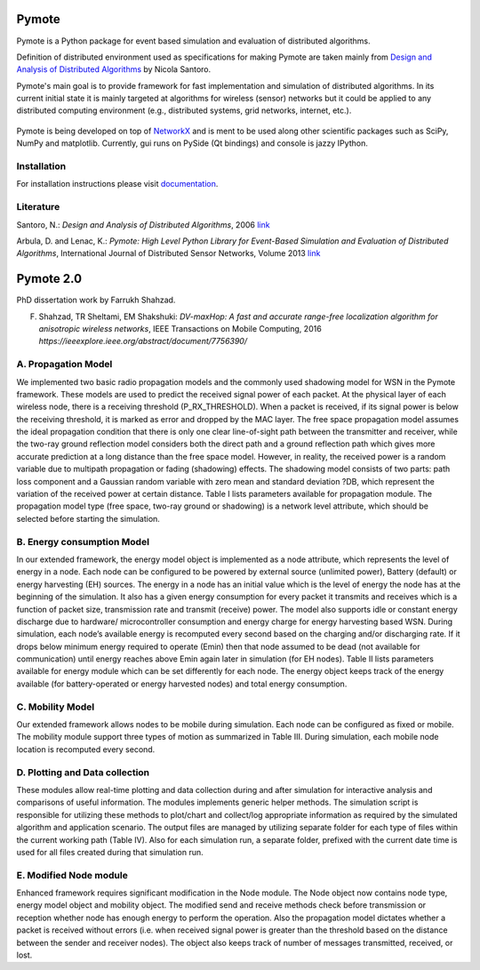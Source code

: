 .. image:: https://api.travis-ci.org/darbula/pymote.png?branch=master
  :target: http://travis-ci.org/darbula/pymote

.. image:: https://coveralls.io/repos/darbula/pymote/badge.png?branch=master
  :target: https://coveralls.io/r/darbula/pymote?branch=master


Pymote
======

Pymote is a Python package for event based simulation and evaluation of distributed algorithms.

Definition of distributed environment used as specifications for making Pymote are taken mainly from `Design and Analysis of Distributed Algorithms <http://eu.wiley.com/WileyCDA/WileyTitle/productCd-0471719978,descCd-description.html>`_ by Nicola Santoro.

Pymote's main goal is to provide framework for fast implementation and simulation of distributed algorithms. In its current initial state it is mainly targeted at algorithms for wireless (sensor) networks but it could be applied to any distributed computing environment (e.g., distributed systems, grid networks, internet, etc.).

.. figure:: docs/install/_images/pymote_console_gui.png
   :align: center
   
   Pymote is being developed on top of `NetworkX <https://github.com/networkx/networkx/>`_ and is ment to be used along other scientific packages such as SciPy, NumPy and matplotlib. Currently, gui runs on PySide (Qt bindings) and console is jazzy IPython.

Installation
------------

For installation instructions please visit `documentation <https://pymote.readthedocs.org>`_.

Literature
----------

Santoro, N.: *Design and Analysis of Distributed Algorithms*, 2006 `link <http://eu.wiley.com/WileyCDA/WileyTitle/productCd-0471719978,descCd-description.html>`_

Arbula, D. and Lenac, K.: *Pymote: High Level Python Library for Event-Based Simulation and Evaluation of Distributed Algorithms*, International Journal of Distributed Sensor Networks, Volume 2013 `link <http://www.hindawi.com/journals/ijdsn/2013/797354/>`_

Pymote 2.0
=========
PhD dissertation work by Farrukh Shahzad.

F. Shahzad, TR Sheltami, EM Shakshuki:  *DV-maxHop: A fast and accurate range-free localization algorithm for anisotropic wireless networks*, IEEE Transactions on Mobile Computing, 2016 `https://ieeexplore.ieee.org/abstract/document/7756390/`

A.	Propagation Model
---------------------
We implemented two basic radio propagation models and the commonly used shadowing model for WSN in the Pymote framework. These models are used to predict the received signal power of each packet. At the physical layer of each wireless node, there is a receiving threshold (P_RX_THRESHOLD). When a packet is received, if its signal power is below the receiving threshold, it is marked as error and dropped by the MAC layer. The free space propagation model assumes the ideal propagation condition that there is only one clear line-of-sight path between the transmitter and receiver, while the two-ray ground reflection model considers both the direct path and a ground reflection path which gives more accurate prediction at a long distance than the free space model. However, in reality, the received power is a random variable due to multipath propagation or fading (shadowing) effects. The shadowing model consists of two parts: path loss component and a Gaussian random variable with zero mean and standard deviation ?DB, which represent the variation of the received power at certain distance. Table I lists parameters available for propagation module. The propagation model type (free space, two-ray ground or shadowing) is a network level attribute, which should be selected before starting the simulation.

B.	Energy consumption Model
---------------------
In our extended framework, the energy model object is implemented as a node attribute, which represents the level of energy in a node. Each node can be configured to be powered by external source (unlimited power), Battery (default) or energy harvesting (EH) sources. The energy in a node has an initial value which is the level of energy the node has at the beginning of the simulation. It also has a given energy consumption for every packet it transmits and receives which is a function of packet size, transmission rate and transmit (receive) power. The model also supports idle or constant energy discharge due to hardware/ microcontroller consumption and energy charge for energy harvesting based WSN. During simulation, each node’s available energy is recomputed every second based on the charging and/or discharging rate. If it drops below minimum energy required to operate (Emin) then that node assumed to be dead (not available for communication) until energy reaches above Emin again later in simulation (for EH nodes). Table II lists parameters available for energy module which can be set differently for each node. The energy object keeps track of the energy available (for battery-operated or energy harvested nodes) and total energy consumption.

C.	Mobility Model
---------------------

Our extended framework allows nodes to be mobile during simulation. Each node can be configured as fixed or mobile. The mobility module support three types of motion as summarized in Table III. During simulation, each mobile node location is recomputed every second.

D.	Plotting and Data collection
---------------------
These modules allow real-time plotting and data collection during and after simulation for interactive analysis and comparisons of useful information. The modules implements generic helper methods. The simulation script is responsible for utilizing these methods to plot/chart and collect/log appropriate information as required by the simulated algorithm and application scenario. The output files are managed by utilizing separate folder for each type of files within the current working path (Table IV). Also for each simulation run, a separate folder, prefixed with the current date time is used for all files created during that simulation run.

E.	Modified Node module
---------------------
Enhanced framework requires significant modification in the Node module. The Node object now contains node type, energy model object and mobility object. The modified send and receive methods check before transmission or reception whether node has enough energy to perform the operation. Also the propagation model dictates whether a packet is received without errors (i.e. when received signal power is greater than the threshold based on the distance between the sender and receiver nodes). The object also keeps track of number of messages transmitted, received, or lost.
